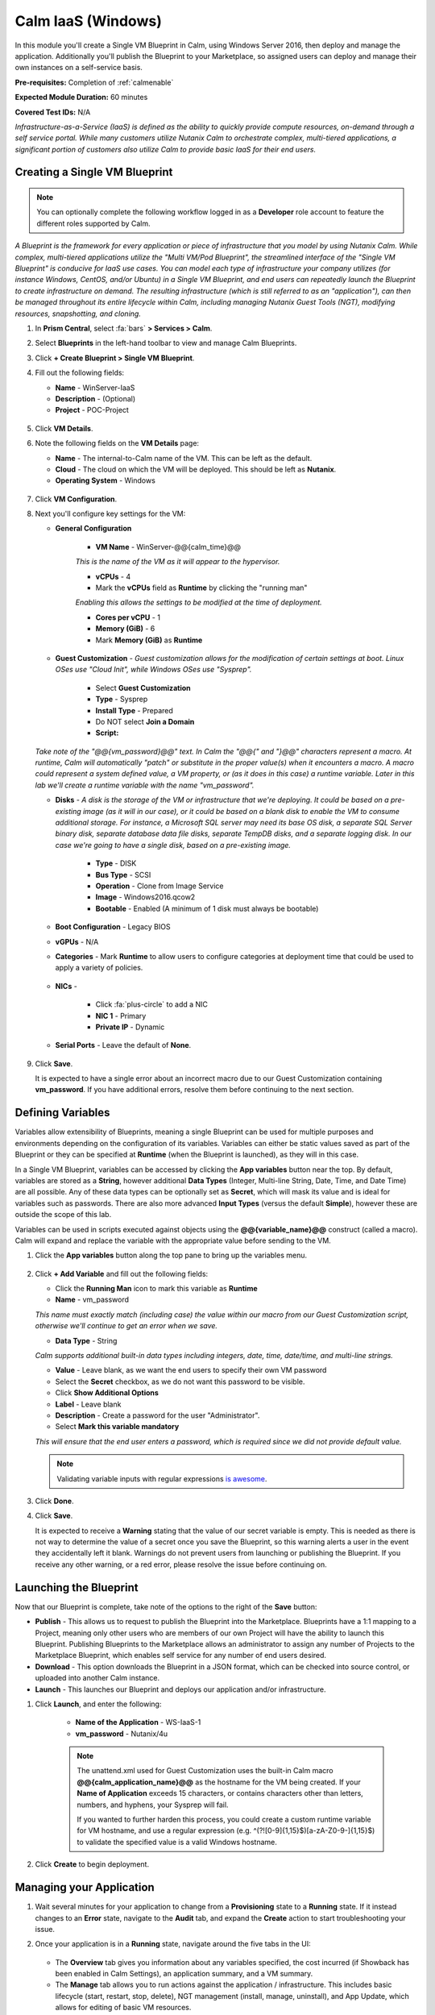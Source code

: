 .. _singlevmwin:

-------------------
Calm IaaS (Windows)
-------------------

In this module you'll create a Single VM Blueprint in Calm, using Windows Server 2016, then deploy and manage the application. Additionally you'll publish the Blueprint to your Marketplace, so assigned users can deploy and manage their own instances on a self-service basis.

**Pre-requisites:** Completion of :ref:`calmenable`

**Expected Module Duration:** 60 minutes

**Covered Test IDs:** N/A

*Infrastructure-as-a-Service (IaaS) is defined as the ability to quickly provide compute resources, on-demand through a self service portal. While many customers utilize Nutanix Calm to orchestrate complex, multi-tiered applications, a significant portion of customers also utilize Calm to provide basic IaaS for their end users.*

Creating a Single VM Blueprint
++++++++++++++++++++++++++++++

.. note::

   You can optionally complete the following workflow logged in as a **Developer** role account to feature the different roles supported by Calm.

*A Blueprint is the framework for every application or piece of infrastructure that you model by using Nutanix Calm.  While complex, multi-tiered applications utilize the "Multi VM/Pod Blueprint", the streamlined interface of the "Single VM Blueprint" is conducive for IaaS use cases. You can model each type of infrastructure your company utilizes (for instance Windows, CentOS, and/or Ubuntu) in a Single VM Blueprint, and end users can repeatedly launch the Blueprint to create infrastructure on demand. The resulting infrastructure (which is still referred to as an "application"), can then be managed throughout its entire lifecycle within Calm, including managing Nutanix Guest Tools (NGT), modifying resources, snapshotting, and cloning.*

#. In **Prism Central**, select :fa:`bars` **> Services > Calm**.

#. Select |Blueprints| **Blueprints** in the left-hand toolbar to view and manage Calm Blueprints.

#. Click **+ Create Blueprint > Single VM Blueprint**.

#. Fill out the following fields:

   - **Name** - WinServer-IaaS
   - **Description** - (Optional)
   - **Project** - POC-Project

   .. figure:: images/0.png

#. Click **VM Details**.

#. Note the following fields on the **VM Details** page:

   - **Name** - The internal-to-Calm name of the VM.  This can be left as the default.
   - **Cloud** - The cloud on which the VM will be deployed. This should be left as **Nutanix**.
   - **Operating System** - Windows

   .. figure:: images/1.png

#. Click **VM Configuration**.

#. Next you'll configure key settings for the VM:

   - **General Configuration**

      - **VM Name** - WinServer-@@{calm_time}@@

      *This is the name of the VM as it will appear to the hypervisor.*

      - **vCPUs** - 4
      - Mark the **vCPUs** field as **Runtime** by clicking the "running man"

      *Enabling this allows the settings to be modified at the time of deployment.*

      - **Cores per vCPU** - 1
      - **Memory (GiB)** -  6
      - Mark **Memory (GiB)** as **Runtime**

      .. figure:: images/2.png

   - **Guest Customization** - *Guest customization allows for the modification of certain settings at boot.  Linux OSes use "Cloud Init", while Windows OSes use "Sysprep".*

      - Select **Guest Customization**
      - **Type** - Sysprep
      - **Install Type** - Prepared
      - Do NOT select **Join a Domain**
      - **Script:**

      .. literalinclude:: sysprep.xml
         :language: xml

      .. figure:: images/3.png

   *Take note of the "@@{vm_password}@@" text.  In Calm the "@@{" and "}@@" characters represent a macro.  At runtime, Calm will automatically "patch" or substitute in the proper value(s) when it encounters a macro.  A macro could represent a system defined value, a VM property, or (as it does in this case) a runtime variable.  Later in this lab we'll create a runtime variable with the name "vm_password".*

   - **Disks** - *A disk is the storage of the VM or infrastructure that we're deploying.  It could be based on a pre-existing image (as it will in our case), or it could be based on a blank disk to enable the VM to consume additional storage.  For instance, a Microsoft SQL server may need its base OS disk, a separate SQL Server binary disk, separate database data file disks, separate TempDB disks, and a separate logging disk.  In our case we're going to have a single disk, based on a pre-existing image.*

      - **Type** - DISK
      - **Bus Type** - SCSI
      - **Operation** - Clone from Image Service
      - **Image** - Windows2016.qcow2
      - **Bootable** - Enabled (A minimum of 1 disk must always be bootable)

      .. figure:: images/4.png

   - **Boot Configuration** - Legacy BIOS

   - **vGPUs** - N/A

   - **Categories** - Mark **Runtime** to allow users to configure categories at deployment time that could be used to apply a variety of policies.

   .. figure:: images/5.png

   - **NICs** -

      - Click :fa:`plus-circle` to add a NIC
      - **NIC 1** - Primary
      - **Private IP** - Dynamic

   - **Serial Ports** - Leave the default of **None**.

   .. figure:: images/6.png

#. Click **Save**.

   It is expected to have a single error about an incorrect macro due to our Guest Customization containing **vm_password**.  If you have additional errors, resolve them before continuing to the next section.

   .. figure:: images/7.png

Defining Variables
++++++++++++++++++

Variables allow extensibility of Blueprints, meaning a single Blueprint can be used for multiple purposes and environments depending on the configuration of its variables.  Variables can either be static values saved as part of the Blueprint or they can be specified at **Runtime** (when the Blueprint is launched), as they will in this case.

In a Single VM Blueprint, variables can be accessed by clicking the **App variables** button near the top.  By default, variables are stored as a **String**, however additional **Data Types** (Integer, Multi-line String, Date, Time, and Date Time) are all possible.  Any of these data types can be optionally set as **Secret**, which will mask its value and is ideal for variables such as passwords.  There are also more advanced **Input Types** (versus the default **Simple**), however these are outside the scope of this lab.

Variables can be used in scripts executed against objects using the **@@{variable_name}@@** construct (called a macro). Calm will expand and replace the variable with the appropriate value before sending to the VM.

#. Click the **App variables** button along the top pane to bring up the variables menu.

   .. figure:: images/8.png

#. Click **+ Add Variable** and fill out the following fields:

   - Click the **Running Man** icon to mark this variable as **Runtime**
   - **Name** - vm_password

   *This name must exactly match (including case) the value within our macro from our Guest Customization script, otherwise we'll continue to get an error when we save.*

   - **Data Type** - String

   *Calm supports additional built-in data types including integers, date, time, date/time, and multi-line strings.*

   - **Value** - Leave blank, as we want the end users to specify their own VM password

   - Select the **Secret** checkbox, as we do not want this password to be visible.
   - Click **Show Additional Options**
   - **Label** - Leave blank
   - **Description** - Create a password for the user "Administrator".
   - Select **Mark this variable mandatory**

   *This will ensure that the end user enters a password, which is required since we did not provide default value.*

   .. note::

      Validating variable inputs with regular expressions `is awesome <https://xkcd.com/208/>`_.

   .. figure:: images/9.png


#. Click **Done**.

#. Click **Save**.

   It is expected to receive a **Warning** stating that the value of our secret variable is empty.  This is needed as there is not way to determine the value of a secret once you save the Blueprint, so this warning alerts a user in the event they accidentally left it blank.  Warnings do not prevent users from launching or publishing the Blueprint.  If you receive any other warning, or a red error, please resolve the issue before continuing on.

   .. figure:: images/10.png

Launching the Blueprint
+++++++++++++++++++++++

Now that our Blueprint is complete, take note of the options to the right of the **Save** button:

- **Publish** - This allows us to request to publish the Blueprint into the Marketplace.  Blueprints have a 1:1 mapping to a Project, meaning only other users who are members of our own Project will have the ability to launch this Blueprint.  Publishing Blueprints to the Marketplace allows an administrator to assign any number of Projects to the Marketplace Blueprint, which enables self service for any number of end users desired.

- **Download** - This option downloads the Blueprint in a JSON format, which can be checked into source control, or uploaded into another Calm instance.

- **Launch** - This launches our Blueprint and deploys our application and/or infrastructure.

#. Click **Launch**, and enter the following:

    - **Name of the Application** - WS-IaaS-1
    - **vm_password** - Nutanix/4u

    .. note::

      The unattend.xml used for Guest Customization uses the built-in Calm macro **@@{calm_application_name}@@** as the hostname for the VM being created. If your **Name of Application** exceeds 15 characters, or contains characters other than letters, numbers, and hyphens, your Sysprep will fail.

      If you wanted to further harden this process, you could create a custom runtime variable for VM hostname, and use a regular expression (e.g. ^(?![0-9]{1,15}$)[a-zA-Z0-9-]{1,15}$) to validate the specified value is a valid Windows hostname.

   .. figure:: images/11.png

#. Click **Create** to begin deployment.

Managing your Application
+++++++++++++++++++++++++

#. Wait several minutes for your application to change from a **Provisioning** state to a **Running** state.  If it instead changes to an **Error** state, navigate to the **Audit** tab, and expand the **Create** action to start troubleshooting your issue.

#. Once your application is in a **Running** state, navigate around the five tabs in the UI:

   .. figure:: images/12.png

   - The **Overview** tab gives you information about any variables specified, the cost incurred (if Showback has been enabled in Calm Settings), an application summary, and a VM summary.
   - The **Manage** tab allows you to run actions against the application / infrastructure.  This includes basic lifecycle (start, restart, stop, delete), NGT management (install, manage, uninstall), and App Update, which allows for editing of basic VM resources.
   - The **Metrics** tab gives in depth information about CPU, Memory, Storage, and Network utilization.
   - The **Recovery Points** tab lists the history of VM Snapshots, and allows the user to restore the VM to any of these points.
   - The **Audit** tab shows every action run against the application, the time and user that ran a given action, and in depth information on the results of that action, including script output.

#. Next, view the common VM tasks available in the upper-right corner of the UI:

   .. figure:: images/13.png

   - The **Clone** button allows a user to duplicate the existing application into a new app that is manageable separately from the current application.  For a brand new application, this is equivalent to launching the Blueprint again.  However, a user may have spent significant time customizing the existing application to suit their specific needs, and would like these changes to be present on the new app.
   - The **Snapshot** button creates a new recovery point of the VM, which allows a user to restore the VM.
   - The **Launch Console** button opens a console window to the VM.
   - The **Update** button allows for the end user to modify basic VM settings (this is equivalent to the **Manage > App Update** action).
   - The **Delete** button deletes the underlying VM and the Calm Application (this is equivalent to the **Manage > App Delete** action).

   Now that we're familiar with the application page layout, let's modify our application by adding additional memory, but let's do it in a way that we can recover from in case something goes wrong.

#. Click the **Snapshot** button in the upper right, and fill out the following:

   - **Snapshot Name** - before-update-@@{calm_time}@@
   - **Snapshot Type** - Crash consistent

#. Click **Save**.

#. You're re-directed to the **Audit** tab.  Expand the **Snapshot Create** action to view the tasks of the snapshot.  Once complete, navigate to the **Recovery Points** tab, a validate that our new snapshot is listed.

   .. figure:: images/14.png

#. Click the **Launch Console** button in the upper right, and log in to your VM.

   - **Username** - Administrator
   - **Password** - Nutanix/4u (or whatever you defined as your **Runtime** password)

#. To view the current memory on Windows, open a **Command Prompt**, and run ``systeminfo | findstr Memory``.  Take note of the current memory allocated to your VM.

   .. figure:: images/15.png

#. Return to **WS-IaaS-1** in Calm, and click the **Update > Update VM Configuration**.

   .. figure:: images/16.png

#. Increase the **Memory (GiB)** field by 2 GiB and click **Update**.

   .. figure:: images/17.png

#. Validate that the memory has been increased by 2 GiB, and click **Confirm**.

   .. figure:: images/18.png

#. In the **Audit** tab of Calm, wait for the **App Update** action to complete.

#. Return to the **VM Console**, run ``systeminfo | findstr Memory``, and note that it has increased by 2 GiB.

   .. figure:: images/19.png

   .. note::

      If anything went wrong with the VM Update, navigate to the **Recovery Points** tab, click **Restore** on the **before-update** snapshot we took earlier, and click **Confirm** on the pop-up.

   *Common day 2 operations, like snapshotting, restoring, cloning, and updating the infrastructure can all be done by end users directly within Calm.*

Adding Blueprints to the Marketplace
++++++++++++++++++++++++++++++++++++

*At this point, users assigned to roles with permissions to deploy/edit/manage Blueprints and Applications within the POC-Project would be able to by logging in to Prism Central using their own credentials. In some cases, however, you may want to make a commonly used Blueprint available to users assigned across a number of Projects - such as the case with this IaaS Windows Server Blueprint.*

Publishing the Blueprint
........................

#. Select |Blueprints| **Blueprints** in the left hand toolbar to view and manage Calm Blueprints.

#. Click your **WinServer-IaaS** Blueprint.

#. Click the **Publish** button, and enter the following:

   - **Publish as a** - New Marketplace Blueprint
   - **Name** - Windows Server 2016
   - **Publish with secrets** - Disabled
   - **Initial Version** - 1.0.0
   - **Description** - (Optional)

   .. figure:: images/20.png

   *Blueprint versioning allows you to publish out multiple versions of a given app simultaneously, to support users who may have different application requirements, while maintaining a standard workflow.*

#. Click **Submit for Approval**.

   .. note::

     Publish with Secrets: By default, the secret values from the Blueprint are not preserved while publishing. As a result, during the launch of the marketplace item, the secret values will either be patched from the environment or the user will have to fill them in.

     Set this flag if you do not want this behaviour and you would rather the secret values are preserved as is. *Credential passwords/keys and secret variables are considered secret values. While publishing with secrets, these values will be encrypted.*

Approving Blueprints
....................

.. note::

   If you built and submitted your Blueprint using a **Developer** account in Prism Central, you'll need to log back in as an Administrator to approve the Blueprint.

*Built into Calm is an approval workflow, allowing Developers to submit Blueprints for Marketplace approval, allowing administrators or QA to evaluate the Blueprint before publishing.*

#. Select |marketplacemgr| **Marketplace Manager** in the left-hand toolbar to view and manage Marketplace Blueprints.

#. You will see the list of all Marketplace Blueprints, and their versions, listed. Select **Approval Pending** at the top of the page.

#. Click your **Windows Server 2016** Blueprint.

#. Review the available actions:

   - **Approve** - Approves the Blueprint for publication to the Marketplace.
   - **Reject** - Prevents  Blueprint from being launched or published in the Marketplace. The Blueprint will need to be submitted again after being rejected before it can be published.
   - **Delete** - Deletes the Blueprint submission to the Marketplace.
   - **Launch** - Launches the Blueprint as an application, similar to launching from the Blueprint Editor. This can be used to test the Blueprint deployment prior to publishing.

#. Review the available selections:

   - **Category** - Allows you to update the Category for the new Marletplace Blueprint.
   - **Projects Shared With** - Allows you to make the Marketplace Blueprint only available to a certain project.

#. Click **Approve**.

   .. figure:: images/21.png

#. Select **Marketplace Blueprints** at the top of the page, and enter your *Windows* in the search bar. Click the **Blueprint Name**.

   .. figure:: images/22.png

#. Under **Projects Shared With**, select your **POC-Project** and **default** projects and click **Apply**.

   *This is how Administrators can control which projects will have access to Marketplace Blueprints.*

#. Click **Publish** to complete making the Blueprint available through the Marketplace.

   .. figure:: images/22b.png

Configuring Project Environment
...............................

*To launch a Blueprint directly from the Marketplace, we need to define a set of defaults to ensure our Project has all of the requisite environment details to satisfy the Blueprint. These are configured on a per Cloud type basis, allowing a single Blueprint to potentially be deployed to multiple types of Clouds.*

#. Select |projects| **Projects** from the left-hand toolbar.

#. Select your **POC-Project**.

#. Select the **Environment** tab.

#. Under **Credential**, click :fa:`plus-circle` and enter the following:

   - **Credential Name** - Administrator
   - **Username** - Administrator
   - **Secret** - Password
   - **Password** - Nutanix/4u
   - Click the **Running Man** icon above Password box to mark this variable as **Runtime**.

   .. figure:: images/23.png

#. Under **VM Configuration > Nutanix** expand **Windows**, and enter the following:

   - **VM Name** - vm-@@{calm_array_index}@@-@@{calm_time}@@ (Default)
   - **vCPUs** - 4
   - **Cores per vCPU** - 1
   - **Memory** - 6GiB
   - **Image** - Windows2016.qcow2
   - **NICs** - Click :fa:`plus-circle`, then selecting **Primary** in the dropdown
   - **Private IP** - Dynamic
   - Select **Check log-in upon create**
   - **Credential** - Administrator (Defined Above)

   .. figure:: images/24.png

#. Click **Save**.

Launching your Blueprint from the Marketplace
+++++++++++++++++++++++++++++++++++++++++++++

#. Log in to Prism Central as one of your **Consumer** user accounts.

#. Select :fa:`bars` **> Services > Calm**, and click |marketplace| **Marketplace** in the left-hand toolbar.

#. Select your **Windows Server 2016** Blueprint and click **Launch**.

   .. figure:: images/25.png

#. Select the **POC-Project** from the drop-down menu and click **Launch**.

#. Provide a **Name** and **vm_password** and click **Create**.

   .. note::

      Name of the application should be 15 characters or less and only contain letters, numbers, and hyphens, as this is used in the unattend.xml as the ComputerName for the deployed VM.

#. Monitor the application deployment. Explore the **Calm** UI as a Consumer user and *note you do not have the ability to create/upload/edit new Blueprints. You do have the ability to launch Blueprints associated with the POC-Project. If you wanted to eliminate this ability in a production environment, you could create separate Projects for Blueprint development and testing, and only allow Operators and Consumers access to projects with published Blueprints.*

.. |marketplacemgr| image:: images/marketplacemanager.png
.. |marketplace| image:: images/marketplace.png
.. |Blueprints| image:: images/Blueprints.png
.. |applications| image:: images/Blueprints.png
.. |projects| image:: images/projects.png

